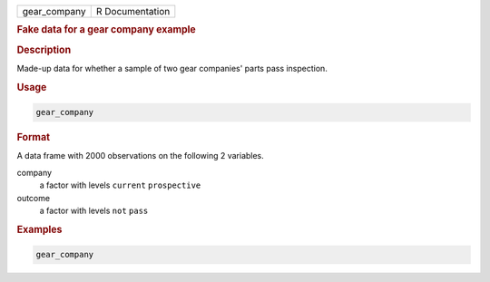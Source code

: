 .. container::

   ============ ===============
   gear_company R Documentation
   ============ ===============

   .. rubric:: Fake data for a gear company example
      :name: gear_company

   .. rubric:: Description
      :name: description

   Made-up data for whether a sample of two gear companies' parts pass
   inspection.

   .. rubric:: Usage
      :name: usage

   .. code:: R

      gear_company

   .. rubric:: Format
      :name: format

   A data frame with 2000 observations on the following 2 variables.

   company
      a factor with levels ``current`` ``prospective``

   outcome
      a factor with levels ``not`` ``pass``

   .. rubric:: Examples
      :name: examples

   .. code:: R

      gear_company
